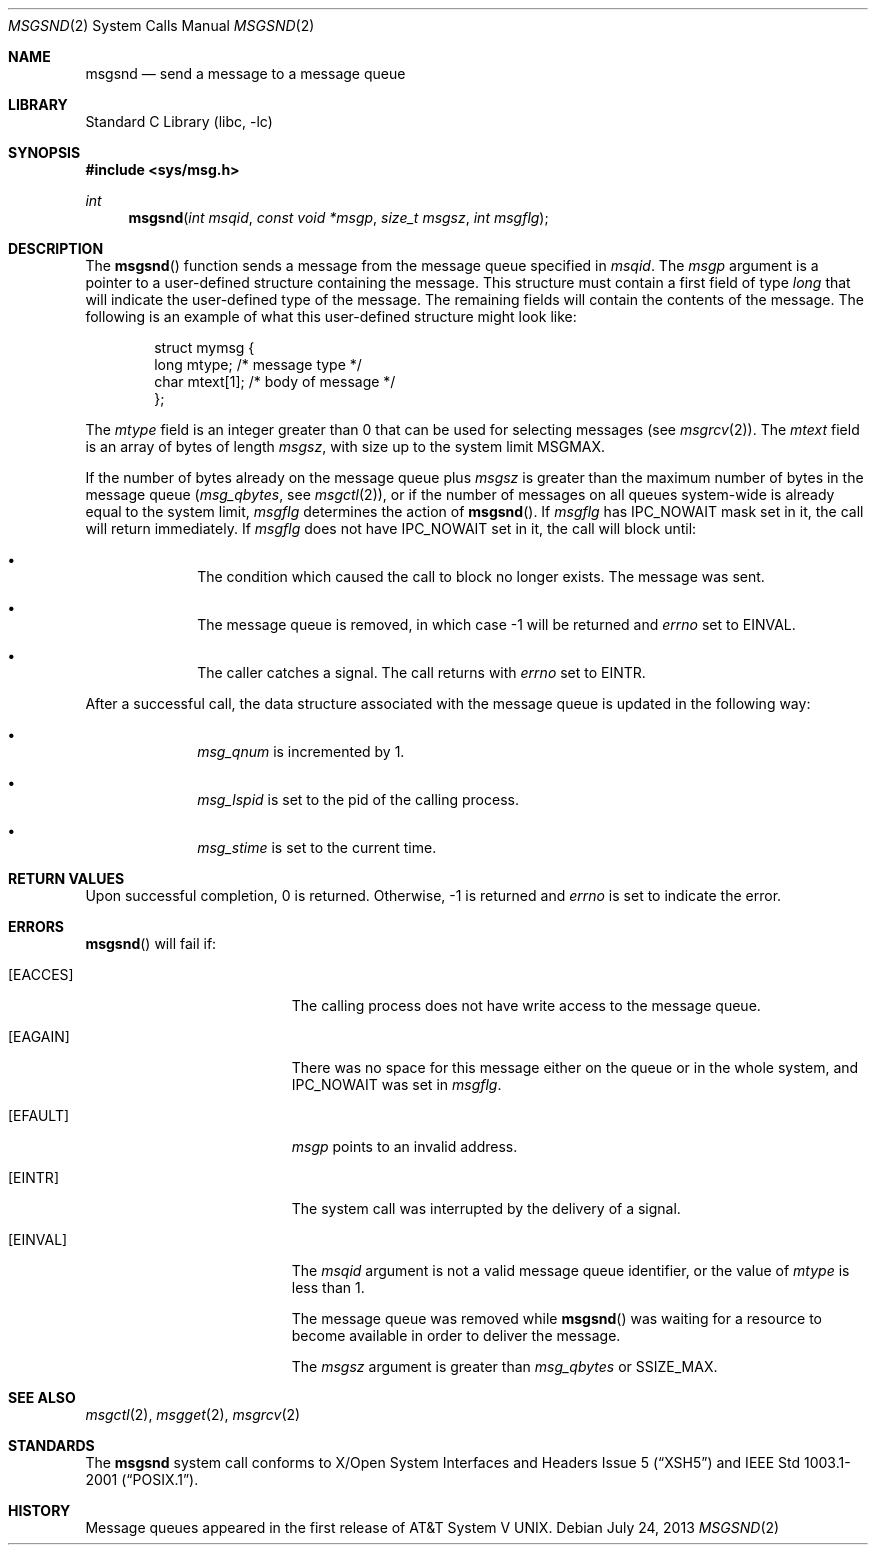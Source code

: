 .\"	$NetBSD: msgsnd.2,v 1.20 2013/07/24 11:54:04 skrll Exp $
.\"
.\" Copyright (c) 1995 Frank van der Linden
.\" All rights reserved.
.\"
.\" Redistribution and use in source and binary forms, with or without
.\" modification, are permitted provided that the following conditions
.\" are met:
.\" 1. Redistributions of source code must retain the above copyright
.\"    notice, this list of conditions and the following disclaimer.
.\" 2. Redistributions in binary form must reproduce the above copyright
.\"    notice, this list of conditions and the following disclaimer in the
.\"    documentation and/or other materials provided with the distribution.
.\" 3. All advertising materials mentioning features or use of this software
.\"    must display the following acknowledgement:
.\"      This product includes software developed for the NetBSD Project
.\"      by Frank van der Linden
.\" 4. The name of the author may not be used to endorse or promote products
.\"    derived from this software without specific prior written permission
.\"
.\" THIS SOFTWARE IS PROVIDED BY THE AUTHOR ``AS IS'' AND ANY EXPRESS OR
.\" IMPLIED WARRANTIES, INCLUDING, BUT NOT LIMITED TO, THE IMPLIED WARRANTIES
.\" OF MERCHANTABILITY AND FITNESS FOR A PARTICULAR PURPOSE ARE DISCLAIMED.
.\" IN NO EVENT SHALL THE AUTHOR BE LIABLE FOR ANY DIRECT, INDIRECT,
.\" INCIDENTAL, SPECIAL, EXEMPLARY, OR CONSEQUENTIAL DAMAGES (INCLUDING, BUT
.\" NOT LIMITED TO, PROCUREMENT OF SUBSTITUTE GOODS OR SERVICES; LOSS OF USE,
.\" DATA, OR PROFITS; OR BUSINESS INTERRUPTION) HOWEVER CAUSED AND ON ANY
.\" THEORY OF LIABILITY, WHETHER IN CONTRACT, STRICT LIABILITY, OR TORT
.\" (INCLUDING NEGLIGENCE OR OTHERWISE) ARISING IN ANY WAY OUT OF THE USE OF
.\" THIS SOFTWARE, EVEN IF ADVISED OF THE POSSIBILITY OF SUCH DAMAGE.
.\"
.Dd July 24, 2013
.Dt MSGSND 2
.Os
.Sh NAME
.Nm msgsnd
.Nd send a message to a message queue
.Sh LIBRARY
.Lb libc
.Sh SYNOPSIS
.In sys/msg.h
.Ft int
.Fn msgsnd "int msqid" "const void *msgp" "size_t msgsz" "int msgflg"
.Sh DESCRIPTION
The
.Fn msgsnd
function sends a message from the message queue specified in
.Fa msqid .
The
.Fa msgp
argument is a pointer to a user-defined structure containing the message.
This structure must contain a first field of type
.Vt long
that will indicate the user-defined type of the message.
The remaining fields will contain the contents of the message.
The following is an example of what this user-defined
structure might look like:
.Bd -literal -offset indent
struct mymsg {
    long mtype;    /* message type */
    char mtext[1]; /* body of message */
};
.Ed
.Pp
The
.Va mtype
field is an integer greater than 0 that can
be used for selecting messages (see
.Xr msgrcv 2 ) .
The
.Va mtext
field is an array of bytes of length
.Fa msgsz ,
with size up to the system limit
.Dv MSGMAX .
.Pp
If the number of bytes already on the message queue plus
.Fa msgsz
is greater than the maximum number of bytes in the message queue
.Pf ( Va msg_qbytes ,
see
.Xr msgctl 2 ) ,
or if the number of messages on all queues system-wide is already equal to
the system limit,
.Fa msgflg
determines the action of
.Fn msgsnd .
If
.Fa msgflg
has
.Dv IPC_NOWAIT
mask set in it, the call will return immediately.
If
.Fa msgflg
does not have
.Dv IPC_NOWAIT
set in it, the call will block until:
.Bl -bullet -offset indent
.It
The condition which caused the call to block no longer exists.
The message was sent.
.It
The message queue is removed, in which case \-1 will be returned and
.Va errno
set to
.Er EINVAL .
.It
The caller catches a signal.
The call returns with
.Va errno
set to
.Er EINTR .
.El
.Pp
After a successful call, the data structure associated with the message
queue is updated in the following way:
.Bl -bullet -offset indent
.It
.Va msg_qnum
is incremented by 1.
.It
.Va msg_lspid
is set to the pid of the calling process.
.It
.Va msg_stime
is set to the current time.
.El
.Sh RETURN VALUES
Upon successful completion, 0 is returned.
Otherwise, \-1 is returned and
.Va errno
is set to indicate the error.
.Sh ERRORS
.Fn msgsnd
will fail if:
.Bl -tag -width Er
.It Bq Er EACCES
The calling process does not have write access to the message queue.
.It Bq Er EAGAIN
There was no space for this message either on the queue or in the whole
system, and
.Dv IPC_NOWAIT
was set in
.Fa msgflg .
.It Bq Er EFAULT
.Fa msgp
points to an invalid address.
.It Bq Er EINTR
The system call was interrupted by the delivery of a signal.
.It Bq Er EINVAL
The
.Fa msqid
argument is not a valid message queue identifier,
or the value of
.Fa mtype
is less than 1.
.Pp
The message queue was removed while
.Fn msgsnd
was waiting for a resource to become available in order to deliver the
message.
.Pp
The
.Fa msgsz
argument is greater than
.Va msg_qbytes
or
.Dv SSIZE_MAX .
.El
.Sh SEE ALSO
.Xr msgctl 2 ,
.Xr msgget 2 ,
.Xr msgrcv 2
.Sh STANDARDS
The
.Nm
system call conforms to
.St -xsh5
and
.St -p1003.1-2001 .
.Sh HISTORY
Message queues appeared in the first release of
.At V .
